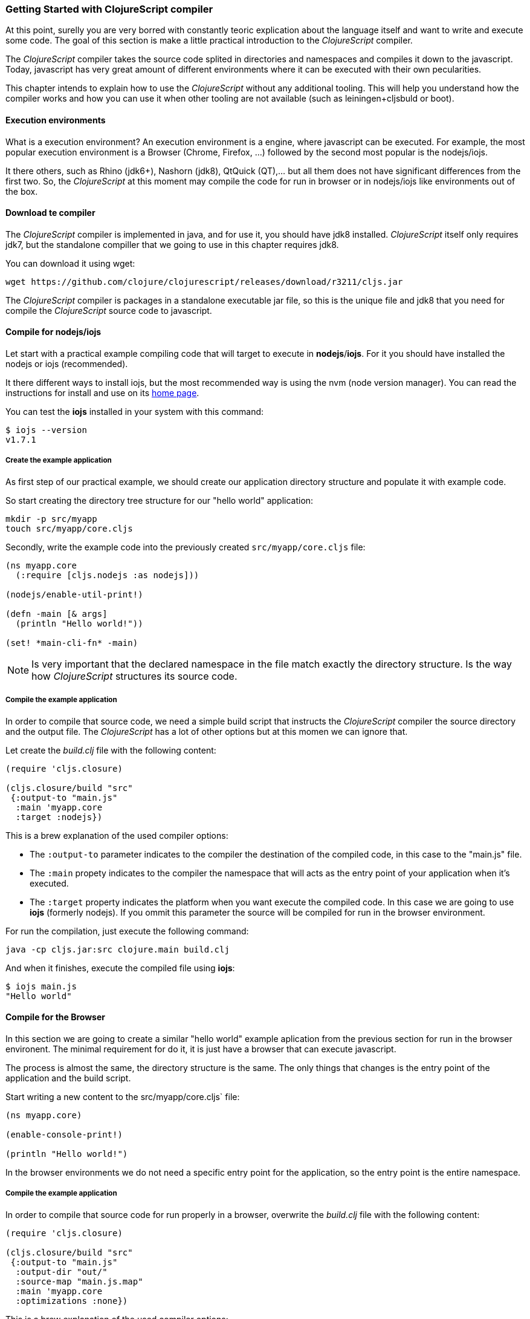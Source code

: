 === Getting Started with ClojureScript compiler

At this point, surelly you are very borred with constantly teoric explication about the language
itself and want to write and execute some code. The goal of this section is make a little practical
introduction to the _ClojureScript_ compiler.

The _ClojureScript_ compiler takes the source code splited in directories and namespaces and
compiles it down to the javascript. Today, javascript has very great amount of different environments
where it can be executed with their own pecularities.

This chapter intends to explain how to use the _ClojureScript_ without any additional tooling. This
will help you understand how the compiler works and how you can use it when other tooling are not
available (such as leiningen+cljsbuld or boot).


==== Execution environments

What is a execution environment? An execution environment is a engine, where javascript can be
executed. For example, the most popular execution environment is a Browser (Chrome, Firefox, ...)
followed by the second most popular is the nodejs/iojs.

It there others, such as Rhino (jdk6+), Nashorn (jdk8), QtQuick (QT),... but all them does not have
significant differences from the first two. So, the _ClojureScript_ at this moment may compile
the code for run in browser or in nodejs/iojs like environments out of the box.

==== Download te compiler

The _ClojureScript_ compiler is implemented in java, and for use it, you should have jdk8 installed.
_ClojureScript_ itself only requires jdk7, but the standalone compiller that we going to use in this
chapter requires jdk8.

You can download it using wget:

[source, bash]
----
wget https://github.com/clojure/clojurescript/releases/download/r3211/cljs.jar
----

The _ClojureScript_ compiler is packages in a standalone executable jar file, so this is the unique
file and jdk8 that you need for compile the _ClojureScript_ source code to javascript.


==== Compile for nodejs/iojs

Let start with a practical example compiling code that will target to execute in *nodejs*/*iojs*. For
it you should have installed the nodejs or iojs (recommended).

It there different ways to install iojs, but the most recommended way is using the nvm (node version
manager). You can read the instructions for install and use on its
link:https://github.com/creationix/nvm[home page].

You can test the *iojs* installed in your system with this command:

[source, shell]
----
$ iojs --version
v1.7.1
----

===== Create the example application

As first step of our practical example, we should create our application directory structure
and populate it with example code.

So start creating the directory tree structure for our "hello world" application:

[source, bash]
----
mkdir -p src/myapp
touch src/myapp/core.cljs
----

Secondly, write the example code into the previously created `src/myapp/core.cljs` file:

[source, clojure]
----
(ns myapp.core
  (:require [cljs.nodejs :as nodejs]))

(nodejs/enable-util-print!)

(defn -main [& args]
  (println "Hello world!"))

(set! *main-cli-fn* -main)
----

NOTE: Is very important that the declared namespace in the file match exactly the directory
structure. Is the way how _ClojureScript_ structures its source code.


===== Compile the example application

In order to compile that source code, we need a simple build script that instructs the
_ClojureScript_ compiler the source directory and the output file. The _ClojureScript_ has a
lot of other options but at this momen we can ignore that.

Let create the _build.clj_ file with the following content:

[source, clojure]
----
(require 'cljs.closure)

(cljs.closure/build "src"
 {:output-to "main.js"
  :main 'myapp.core
  :target :nodejs})
----

This is a brew explanation of the used compiler options:

* The `:output-to` parameter indicates to the compiler the destination of the compiled code, in this
  case to the "main.js" file.
* The `:main` propety indicates to the compiler the namespace that will acts as the entry point of
  your application when it's executed.
* The `:target` property indicates the platform when you want execute the compiled code. In this case
  we are going to use *iojs* (formerly nodejs). If you ommit this parameter the source will be
  compiled for run in the browser environment.

For run the compilation, just execute the following command:

[source, bash]
----
java -cp cljs.jar:src clojure.main build.clj
----

And when it finishes, execute the compiled file using *iojs*:

[source, shell]
----
$ iojs main.js
"Hello world"
----


==== Compile for the Browser

In this section we are going to create a similar "hello world" example aplication from the
previous section for run in the browser environent. The minimal requirement for do it, it
is just have a browser that can execute javascript.

The process is almost the same, the directory structure is the same. The only things that
changes is the entry point of the application and the build script.

Start writing a new content to the src/myapp/core.cljs` file:

[source, clojure]
----
(ns myapp.core)

(enable-console-print!)

(println "Hello world!")
----

In the browser environments we do not need a specific entry point for the application,
so the entry point is the entire namespace.


===== Compile the example application

In order to compile that source code for run properly in a browser, overwrite
the _build.clj_ file with the following content:

[source, clojure]
----
(require 'cljs.closure)

(cljs.closure/build "src"
 {:output-to "main.js"
  :output-dir "out/"
  :source-map "main.js.map"
  :main 'myapp.core
  :optimizations :none})
----

This is a brew explanation of the used compiler options:

* The `:output-to` parameter indicates to the compiler the destination of the compiled code, in this
  case to the "main.js" file.
* The `:main` propety indicates to the compiler the namespace that will acts as the entry point of
  your application when it's executed.
* The `:source-map` indicates the destination of the source map.
* The `:output-dir` indicates the destination directory for all files sources used in a compilation. Is
  just for make source maps works properly with the rest of code, not only your source.
* The `:optimizations` indicates the compilation optimizacion. It there different values for this option
  but that will covered in following sections in more details.

For run the compilation, just execute the following command:

[source, bash]
----
java -cp cljs.jar:src clojure.main build.clj
----

This process can take some time, so do not worry, wait a little bit. The jvm bootstrap with clojure
compiler is slightly slow. In following sections we will explain how start a watch process for avoid
constant start and stop the slow process.

While waiting the compilation, let's go creating a dummy html file for make easy execute our example
app in the browser. Create the _index.html_ file with the following content:

[source, html]
----
<!DOCTYPE html>
<html>
  <header>
    <meta charset="utf-8" />
    <title>Hello World from ClojureScript</title>
  </header>
  <body>
    <script src="main.js"></script>
  </body>
</html>
----


Now, when compilation are completed and you have the basic html file, just open it with your favorite
browser and take a look in a development tools console. There should appear the "hello world" message.


==== Watch process

Surelly, that you already have experimented the slow statup of _ClojureScript_ compiler. For solve this,
the _ClojureScript_ standalone compiler also comes with tools for start a process for watch changes
in some directory and perform a incrmenetal compilation.

Start creating an other build script, but in this case name it _watch.clj_:

[source, clojure]
----
(require 'cljs.closure)

(cljs.closure/watch "src"
 {:output-to "main.js"
  :output-dir "out/"
  :source-map "main.js.map"
  :main 'myapp.core
  :optimizations :none})
----

Now, execute that script like any other that you have executed in previos sections:

[source, bash]
----
$ java -cp cljs.jar:src clojure.main build.clj
Building ...
Reading analysis cache for jar:file:/home/niwi/cljsbook/playground/cljs.jar!/cljs/core.cljs
Compiling out/cljs/core.cljs
Using cached cljs.core out/cljs/core.cljs
... done. Elapsed 0.8354759 seconds
Watching paths: /home/niwi/cljsbook/playground/src

Change detected, recompiling ...
Compiling src/myapp/core.cljs
Compiling out/cljs/core.cljs
Using cached cljs.core out/cljs/core.cljs
... done. Elapsed 0.191963443 seconds
----

You can observe that in second compilation, the time is drastically reduced. An other advantage
of this method is that it is a little bit verbose.


==== Optimization levels

The _ClojureScript_ compiler has different level of optimizations. Behind the scenes, that compilation
levels are coming from Google Closure Compiler.

The very inacurate overview of the compilation process is:

1. The reader reads the code and makes some analisys. This process can raise some warnings
   during its phase.
2. Then, the _ClojureScript_ compiler emits javascript code. The result of that is a one javascript
   file for each cljs file.
3. The generated files pases throught the Closure Compiler that depending of the optimization level,
   and other options (sourcemaps, output dir output to, ...) generates the final output.

The final output dependens strictly on the optimization level.


===== none

Implies that closure compiler is noop, just writes the files as is, without any additional
optiomization applied to the source code. This optimization level is manadatory if you are targeting
*nodejs* or *iojs*, and the appropiate in development mode when you code is targets to the browser.


===== whitespace

This optimization level consists in a concatenation of the compiled files in a apropiate order, remove
line breaks, line breaks and other whitespaces and generate the output as one unique file.

It also has some compilation speed penality, resulting in a slower compilations. In any case is not
very very slow and is completelly usable in small/medium applications.


===== simple

The simple compilation level implies (includes) all transformations from whitespace optimization and
additionally performs optimizations within expressions and functions, including renaming local variables
and function parameters to shorter names.

Compilation with `:simple` optimization always preserves the functionality of syntactically valid
JavaScript, so it does not interfere with the interaction between the compiled _ClojureScript_ and
other JavaScript.

===== advanced

TBD


=== Working with the REPL

TBD


=== Build & Dependency management tools

==== Getting started with leiningen.

TBD

==== Getting started with boot.

TBD


=== The Closure Library

TBD


=== Browser based development

TBD

//^ A little guide and notes about implications of developing for web
//^ environments (optimizations, third party libraries, modularization, ...)

==== Using third party javascript libraryes

TBD


====  Modularizing your code

//^ Mainly related to google closure modules and slightly related to web based development
//^ Maybe this is not the chapter for this section.

TBD



=== Developing a library

//^ A little guide and implications of developing a library for clojurescript.

TBD


=== Unit testing

TBD
